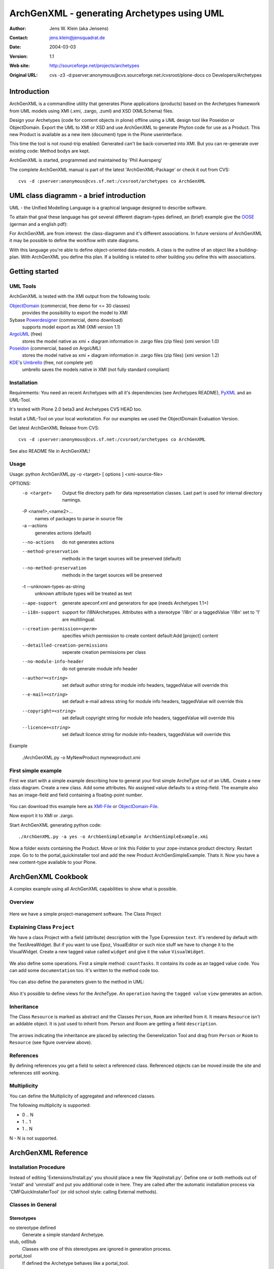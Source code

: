 --------------------------------------------
ArchGenXML - generating Archetypes using UML
--------------------------------------------

:Author: Jens W. Klein (aka Jensens)
:Contact: jens.klein@jensquadrat.de
:Date: $Date: 2004/03/03 12:32:07 $
:Version: $Revision: 1.1 $
:Web site: http://sourceforge.net/projects/archetypes
:Original URL: cvs -z3 -d:pserver:anonymous@cvs.sourceforge.net:/cvsroot/plone-docs co Developers/Archetypes


Introduction
============

ArchGenXML is a commandline utility that generates Plone applications (products)
based on the Archetypes framework from UML models using XMI (.xmi, .zargo, .zuml) and XSD (XMLSchema) files.

Design your Archetypes (code for content objects in plone) offline using a UML design tool
like Poseidon or ObjectDomain. Export the UML to XMI or XSD and use ArchGenXML to generate
Phyton code for use as a Product. This new Product is available as a new item (document) type
in the Plone userinterface.

This time the tool is not round-trip enabled: Generated can't be back-converted into XMI.
But you can re-generate over existing code: Method bodys are kept.

ArchGenXML is started, programmed and maintained by 'Phil Auersperg'

The complete ArchGenXML manual is part of the latest 'ArchGenXML-Package'
or check it out from CVS::

    cvs -d :pserver:anonymous@cvs.sf.net:/cvsroot/archetypes co ArchGenXML

.. _'Phil Auersperg': phil@bluedynamics.org

.. _'ArchGenXML-Package': http://sourceforge.net/project/showfiles.php?group_id=75272&package_id=103241



UML class diagramm - a brief introduction
=========================================

UML - the Unified Modelling Language is a graphical language designed to describe software.

To attain that goal these language has got several different diagram-types defined, an (brief) example give the
OOSE_ (german and a english pdf):

.. _OOSE:           http://www.oose.de/notationuml14/

For ArchGenXML are from interest: the class-diagramm and it's different associations.
In future versions of ArchGenXML it may be possible to define the workflow with state diagrams.

With this language you're able to define object-oriented data-models.
A class is the outline of an object like a building-plan. With ArchGenXML you define this plan.
If a building is related to other building you define this with associations.

Getting started
===============

UML Tools
---------

ArchGenXML is tested with the XMI output from the following tools:

ObjectDomain_ (commercial, free demo for <= 30 classes)
    provides the possibility to export the model to XMI

Sybase Powerdesigner_ (commercial, demo download)
    supports model export as XMI (XMI version 1.1)

ArgoUML_ (free)
    stores the model native as xmi + diagram information in .zargo files (zip files) (xmi version 1.0)

Poseidon_  (commercial, based on ArgoUML)
    stores the model native as xmi + diagram information in .zargo files (zip files) (xmi version 1.2)

KDE_'s Umbrello_  (free, not complete yet)
    umbrello saves the models native in XMI (not fully standard compliant)

.. _ObjectDomain:   http://www.objectdomain.com/_odR30/odR3download.html
.. _Powerdesigner:  http://www.sybase.com/
.. _ArgoUML:        http://argouml.tigris.org/
.. _Poseidon:       http://www.gentleware.com/
.. _KDE:            http://www.kde.org/
.. _Umbrello:       http://www.umbrello.org/



Installation
------------
Requirements: You need an recent Archetypes with all it's dependencies (see Archetypes README), PyXML_ and an UML-Tool.

It's tested with Plone 2.0 beta3 and Archetypes CVS HEAD too.

Install a UML-Tool on your local workstation. For our examples we used the ObjectDomain Evaluation Version.

Get latest ArchGenXML Release from CVS::

    cvs -d :pserver:anonymous@cvs.sf.net:/cvsroot/archetypes co ArchGenXML

See also README file in ArchGenXML!

.. _PyXML:       http://pyxml.sourceforge.net/

Usage
-----
::

Usage: python ArchGenXML.py -o <target> [ options ] <xmi-source-file>

OPTIONS:
    -o <target>
        Output file directory path for data  representation classes. Last part
        is used for internal directory namings.

    -P <name1>,<name2>...
        names of packages to parse in source file

    -a --actions
        generates actions (default)

    --no-actions
        do not generates actions

    --method-preservation
        methods in the target sources will be preserved (default)

    --no-method-preservation
        methods in the target sources will be preserved

    -t --unknown-types-as-string
        unknown attribute types will be treated as text

    --ape-support
        generate apeconf.xml and generators for ape (needs Archetypes 1.1+)

    --i18n-support
        support for i18NArchetypes. Attributes with a stereotype 'i18n' or a
        taggedValue 'i18n' set to '1' are multilingual.

    --creation-permission=<perm>
        specifies which permission to create content default:Add [project]
        content

    --detailled-creation-permissions
        seperate creation permissions per class

    --no-module-info-header
        do not generate module info header

    --author=<string>
        set default author string for module info headers, taggedValue will
        override this

    --e-mail=<string>
        set default e-mail adress string for module info headers, taggedValue
        will override this

    --copyright=<string>
        set default copyright string for module info headers, taggedValue will
        override this

    --licence=<string>
        set default licence string for module info-headers, taggedValue will
        override this

Example

    ./ArchGenXML.py -o MyNewProduct mynewproduct.xmi


First simple example
--------------------

First we start with a simple example describing how to generat your first simple
ArcheType out of an UML. Create a new class diagram. Create a new class.
Add some attributes.
No assigned value defaults to a string-field.
The example also has an image-field and field containing a floating-point number.

.. figure:: figures/ExampleSimple.png
   :alt: A simple UML example

You can download this example here as XMI-File_ or ObjectDomain-File_.

.. _XMI-File: samples/ArchGenSimpleExample.xmi
.. _ObjectDomain-File: samples/ArchGenSimpleExample.odm

Now export it to XMI or .zargo.

Start ArchGenXML generating python code::

    ./ArchGenXML.py -a yes -o ArchGenSimpleExample ArchGenSimpleExample.xmi

Now a folder exists containing the Product. Move or link this Folder to your zope-instance product directory.
Restart zope. Go to to the portal_quickinstaller tool and add the new Product ArchGenSimpleExample. Thats it.
Now you have a new content-type available to your Plone.

ArchGenXML Cookbook
===================

A complex example using all ArchGenXML capabilities to show what is possible.

Overview
--------

.. figure:: figures/ExampleComplexOverview.png
   :alt: A more complex UML example

Here we have a simple project-management software. The Class Project

Explaining Class ``Project``
----------------------------

We have a class Project with a field (attribute) description with the Type Expression ``text``.
It's rendered by default with the TextAreaWidget. But if you want to use Epoz,
VisualEditor or such nice stuff we have to change it to the VisualWidget.
Create a new tagged value called ``widget`` and give it the value ``VisualWidget``.

.. figure:: figures/ExampleComplexAttribute.png
   :alt: Adding an attribute with it's custom widget.

We also define some operations. First a simple method: ``countTasks``.
It contains its code as an tagged value ``code``. You can add some ``documentation`` too.
It's written to the method code too.

.. figure:: figures/ExampleComplexOperationsCode.png
   :alt: Adding a method and code.

You can also define the parameters given to the method in UML:

.. figure:: figures/ExampleComplexOperationsCodePara.png
   :alt: Adding a method and its parameters.

Also it's possible to define views for the ArcheType. An ``operation`` having the ``tagged value`` ``view`` generates an action.

.. figure:: figures/ExampleComplexOperationsView.png
   :alt: Adding a view.

Inheritance
-----------

The Class ``Resource`` is marked as abstract and the Classes ``Person``, ``Room`` are inherited from it.
It means ``Resource`` isn't an addable object. It is just used to inherit from.  Person and Room are getting a field ``description``.

.. figure:: figures/ExampleComplexInheritanceAbstract.png
   :alt: Mark as an abstract class.

The arrows indicating the inheritance are placed by selecting the Generelization Tool and drag from ``Person`` or ``Room`` to ``Resource`` (see figure overview above).


References
----------

By defining references you get a field to select a referenced class.
Referenced objects can be moved inside the site and references still working.

Multiplicity
------------

You can define the Multiplicity of aggregated and referenced classes.

The following multiplicity is supported:

- 0 .. N
- 1 .. 1
- 1 .. N

N - N is not supported.


ArchGenXML Reference
====================

Installation Procedure
----------------------

Instead of editing 'Extensions/Install.py' you should place a new file 'AppInstall.py'.
Define one or both  methods out of 'install' and 'uninstall' and put you additional code in here.
They are called after the automatic installation process via 'CMFQuickInstallerTool' (or old school style: calling External methods).

Classes in General
------------------

Stereotypes
```````````

no stereotype defined
    Generate a simple standard Archetype.

stub, odStub
    Classes with one of this stereotypes are ignored in generation process.

portal_tool
    If defined the Archetype behaves like a portal_tool.

Tagged Values
`````````````

Tagged Values are used to add different behaviors to a class:

archetype_name
    This name appears in the 'add new item' box.
    Default to class name.

additional_parents
    parent classes for the class, comma-delimited.

author
    set author name for module header info. defaults to 'unknown'.
    Default may be changed by command line parameter.

autoinstall
    If set to '1' a portal_tool instance will be created while installing the Product.
    Only in combination with stereotype 'portal_tool'.

base_actions
    Defines an actions tuple. Normally only used to inherit tuples from base_class.
    If you just want define own actions see section 'Methods/Operations/Actions of a Class'.

base_class
    Defines the base-class for folderish or contentish classes.
    If no aggregation to another class is defined it defaults to 'BaseContent' otherwise to 'Basefolder'.
    If i18n-support is enabled this setting would be ignored and
    in case of no aggregation to another class it defaults to 'i18nBaseContent' otherwise to 'i18nBaseFolder'.

base_schema
    Defines an alternate base-schema for the class instead of 'BaseSchema' or 'I18NBaseSchema'.
    Do not forget to import your schema (see imports).

class_header
    Code in here appears in the header of the class.

configlet
    If set to '1' the 'view' action of the portal_tool will be used as a configlet.
    Defaults to '0'.
    Only in combination with stereotype 'portal_tool' and tagged value autoinstall set.

configlet_condition
    Conditon expression for configlet.
    Defaults to empty string.
    Only in combination with configlet.

configlet_description
    Description of the configlet.
    Defaults to 'ArchGenXML generated Configlet configlet_title in Tool classname'.
    Only in combination with configlet.

configlet_icon
    Icon used for configlet.
    Defaults to 'plone_icon'.
    Only in combination with configlet.

configlet_section
    Section where configlet should appear. One out of 'Plone', 'Product' or 'Member'
    Defaults to 'Product'.
    Only in combination with configlet.

configlet_title
    Title of portal_tool and configlet.
    Defaults to the class name.
    Only in combination with configlet.

configlet_view
    View which is shown for configlet
    Defaults to the '/'.
    Only in combination with configlet.

content_icon
    set image name used as icon for the content type.
    Defaults to 'classname.gif' with classname as the replaced by the name of the class.
    Affects fti.

copyright
    set copyright message for module header info. defaults to 'unknown'.
    Default may be changed by command line parameter.

default_actions
    Generate default actions for this class.
    Can be enabled globally via command line parameter too.
    Is only neccessary for Archetypes versions less than 1.2!

email
    set email-address for module header info. defaults to 'unknown'.
    Default may be changed by command line parameter.

hide_actions
    Modify fti and set 'visible=0' on actions listed here.
    One action per line.
    I.e. to disable 'properties'-tab put 'metadata' in here.
    Does not work for global folder tabs (Plone specific). See tagged value 'hide_folder_tabs'

hide_folder_tabs
    Default is to global show the defined folder tabs (plone specific). This is i.e. the tab 'contents'
    Setting 'hide_folder_tabs=1' do not add this content-type to
    'YOUR_SITE/portal_properties/site_properties' property 'use_folder_tabs' while installing.

immediate_view
    Defines the immediate view in the fti. Defaults to 'base_view'.

imports
    Additional import lines. Code in here appears in the header of the file.

licence
    set licence for module header info. Defaults to 'GNU General Public Licence (GPL) Version 2 or later'.
    Default may be changed by command line parameter.

marshaller
    marshaller to be used within Schema.


misc
````

abstract
    Setting 'abstract' to checked (true, 1): The class is not available as Plone Content.
    Other classes can inherit from it.

Attributes of a Class
---------------------

For tagged values starting with 'python:' the code after ':' is taken, otherwise a triple quoted string.


Stereotypes
```````````

i18n
    Support for i18NArchetypes. Fields with stereotype i18n are multilingual.

Expressions
```````````

A list of all possible expressions for attributes and it's default settings.

string
    - StringField
    - searchable=1

text
    - StringField
    - searchable=1
    - TextAreaWidget()

integer
    - IntegerField
    - searchable=1

float
    - FloatField
    - searchable=1

boolean
    - BooleanField
    - searchable=1

lines
    - LinesField
    - searchable=1

date
    - DateTimeField
    - searchable=1

image
    - ImageField
    - sizes={'small':(100,100),'medium':(200,200),'large':(600,600)}
    - AttributeStorage()

file
    - FileField
    - AttributeStorage()
    - FileWidget()

lines
    - LinesField
    - searchable=1

Tagged Values
`````````````

All tagged values of a attribute will be converted into extended attributes for the archetypes field;
i.e. you can define 'widget', 'storage', searchable, ... to overwrite defaults or set additional.


Use of tagged value 'widget':
    - 'widget' defines the whole widget.
    - 'widget:KEY' defines one key added to the widget.
    - i.e. 'widget:label' with content 'python:'Name' or 'widget:description' with content 'Enter your name'.

At tagged value i18n on an attribute have the same effect as stereotype i18n.

Methods/Operations/Actions of a Class
-------------------------------------

Methods are generated from UML-Code if you want that.
You can also generate over an existing Python-File and ArchGenXML will keep the code of existing methods untouched.

Actions are generated by default you can turn it off by running ArchGenXML with parameter --no-actions.
You can define all nessecary values via ArchGenXML.

Stereotypes
```````````
no stereotype defined
    Generate a method.

action
    Generate an general action.

view
    Generate an action and copy empty page-template to skins directory named like the form + .pt if no such template exists.

form
    Generate an action and copy empty form-controller template to skins directory named like the form + .cpt if no such template exists.


Parameters
``````````

Defines parameters of the method. Unused for action, view or form.

If 'action name' below is mentioned it is the name of the method with
stereotype action, view or form unless no tagged value 'action', 'view'
or 'form' is defined (depending on the stereotype).

Tagged Values
`````````````

action
    The action to be executed. Defaults to action name.

code
    The python code-body of your method.

category
    The category of an action, view or form. Defaults to 'object'.

documentation
    The python doc-string of a method.

form
    see action. an empty template with

id
    The id of an action, view or form. Defaults to the action name.

label
    The label of an action, view or form. Defaults to the action name.

permission
    Set permission for:

    method
        permission='MY_PERMISSION' results in security.declareProtected('MY_PERMISSION','mymethodname')

    action
        permission='MY_PERMISSION' results in 'permissions': ('MY_PERMISSION',)

view
    see action


Aggregation between two classes
-------------------------------

By defining an aggregation your archetype will become folderish.
Only aggregated objects are allowed to residate in the folder.

There are two types of aggregation with different behaviors:

shared aggregation (empty rhomb)
    aggregated objects are allowed to be added outside and inside the archetype

composite aggregation  (filled rhomb)
    aggregated objects are only allowed to reside inside the archetype

